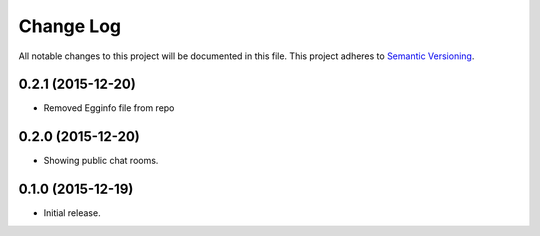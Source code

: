 Change Log
==========

All notable changes to this project will be documented in this file.  
This project adheres to `Semantic Versioning <http://semver.org/>`_.

0.2.1 (2015-12-20)
-----------------
* Removed Egginfo file from repo

0.2.0 (2015-12-20)
------------------
* Showing public chat rooms.

0.1.0 (2015-12-19)
------------------
* Initial release.
